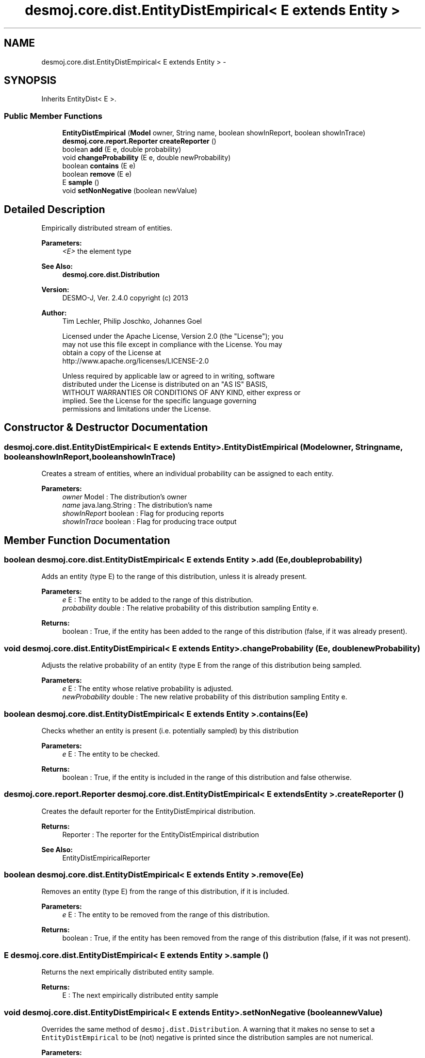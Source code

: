 .TH "desmoj.core.dist.EntityDistEmpirical< E extends Entity >" 3 "Wed Dec 4 2013" "Version 1.0" "Desmo-J" \" -*- nroff -*-
.ad l
.nh
.SH NAME
desmoj.core.dist.EntityDistEmpirical< E extends Entity > \- 
.SH SYNOPSIS
.br
.PP
.PP
Inherits EntityDist< E >\&.
.SS "Public Member Functions"

.in +1c
.ti -1c
.RI "\fBEntityDistEmpirical\fP (\fBModel\fP owner, String name, boolean showInReport, boolean showInTrace)"
.br
.ti -1c
.RI "\fBdesmoj\&.core\&.report\&.Reporter\fP \fBcreateReporter\fP ()"
.br
.ti -1c
.RI "boolean \fBadd\fP (E e, double probability)"
.br
.ti -1c
.RI "void \fBchangeProbability\fP (E e, double newProbability)"
.br
.ti -1c
.RI "boolean \fBcontains\fP (E e)"
.br
.ti -1c
.RI "boolean \fBremove\fP (E e)"
.br
.ti -1c
.RI "E \fBsample\fP ()"
.br
.ti -1c
.RI "void \fBsetNonNegative\fP (boolean newValue)"
.br
.in -1c
.SH "Detailed Description"
.PP 
Empirically distributed stream of entities\&.
.PP
\fBParameters:\fP
.RS 4
\fI<E>\fP the element type 
.RE
.PP
\fBSee Also:\fP
.RS 4
\fBdesmoj\&.core\&.dist\&.Distribution\fP
.RE
.PP
\fBVersion:\fP
.RS 4
DESMO-J, Ver\&. 2\&.4\&.0 copyright (c) 2013 
.RE
.PP
\fBAuthor:\fP
.RS 4
Tim Lechler, Philip Joschko, Johannes Go\*(4bel 
.PP
.nf
    Licensed under the Apache License, Version 2.0 (the "License"); you
    may not use this file except in compliance with the License. You may
    obtain a copy of the License at
    http://www.apache.org/licenses/LICENSE-2.0

    Unless required by applicable law or agreed to in writing, software
    distributed under the License is distributed on an "AS IS" BASIS,
    WITHOUT WARRANTIES OR CONDITIONS OF ANY KIND, either express or
    implied. See the License for the specific language governing
    permissions and limitations under the License.
.fi
.PP
 
.RE
.PP

.SH "Constructor & Destructor Documentation"
.PP 
.SS "desmoj\&.core\&.dist\&.EntityDistEmpirical< E extends \fBEntity\fP >\&.EntityDistEmpirical (\fBModel\fPowner, Stringname, booleanshowInReport, booleanshowInTrace)"
Creates a stream of entities, where an individual probability can be assigned to each entity\&.
.PP
\fBParameters:\fP
.RS 4
\fIowner\fP Model : The distribution's owner 
.br
\fIname\fP java\&.lang\&.String : The distribution's name 
.br
\fIshowInReport\fP boolean : Flag for producing reports 
.br
\fIshowInTrace\fP boolean : Flag for producing trace output 
.RE
.PP

.SH "Member Function Documentation"
.PP 
.SS "boolean desmoj\&.core\&.dist\&.EntityDistEmpirical< E extends \fBEntity\fP >\&.add (Ee, doubleprobability)"
Adds an entity (type E) to the range of this distribution, unless it is already present\&.
.PP
\fBParameters:\fP
.RS 4
\fIe\fP E : The entity to be added to the range of this distribution\&. 
.br
\fIprobability\fP double : The relative probability of this distribution sampling Entity e\&.
.RE
.PP
\fBReturns:\fP
.RS 4
boolean : True, if the entity has been added to the range of this distribution (false, if it was already present)\&. 
.RE
.PP

.SS "void desmoj\&.core\&.dist\&.EntityDistEmpirical< E extends \fBEntity\fP >\&.changeProbability (Ee, doublenewProbability)"
Adjusts the relative probability of an entity (type E from the range of this distribution being sampled\&.
.PP
\fBParameters:\fP
.RS 4
\fIe\fP E : The entity whose relative probability is adjusted\&. 
.br
\fInewProbability\fP double : The new relative probability of this distribution sampling Entity e\&. 
.RE
.PP

.SS "boolean desmoj\&.core\&.dist\&.EntityDistEmpirical< E extends \fBEntity\fP >\&.contains (Ee)"
Checks whether an entity is present (i\&.e\&. potentially sampled) by this distribution
.PP
\fBParameters:\fP
.RS 4
\fIe\fP E : The entity to be checked\&.
.RE
.PP
\fBReturns:\fP
.RS 4
boolean : True, if the entity is included in the range of this distribution and false otherwise\&. 
.RE
.PP

.SS "\fBdesmoj\&.core\&.report\&.Reporter\fP desmoj\&.core\&.dist\&.EntityDistEmpirical< E extends \fBEntity\fP >\&.createReporter ()"
Creates the default reporter for the EntityDistEmpirical distribution\&.
.PP
\fBReturns:\fP
.RS 4
Reporter : The reporter for the EntityDistEmpirical distribution 
.RE
.PP
\fBSee Also:\fP
.RS 4
EntityDistEmpiricalReporter 
.RE
.PP

.SS "boolean desmoj\&.core\&.dist\&.EntityDistEmpirical< E extends \fBEntity\fP >\&.remove (Ee)"
Removes an entity (type E) from the range of this distribution, if it is included\&.
.PP
\fBParameters:\fP
.RS 4
\fIe\fP E : The entity to be removed from the range of this distribution\&.
.RE
.PP
\fBReturns:\fP
.RS 4
boolean : True, if the entity has been removed from the range of this distribution (false, if it was not present)\&. 
.RE
.PP

.SS "E desmoj\&.core\&.dist\&.EntityDistEmpirical< E extends \fBEntity\fP >\&.sample ()"
Returns the next empirically distributed entity sample\&.
.PP
\fBReturns:\fP
.RS 4
E : The next empirically distributed entity sample 
.RE
.PP

.SS "void desmoj\&.core\&.dist\&.EntityDistEmpirical< E extends \fBEntity\fP >\&.setNonNegative (booleannewValue)"
Overrides the same method of \fCdesmoj\&.dist\&.Distribution\fP\&. A warning that it makes no sense to set a \fCEntityDistEmpirical\fP to be (not) negative is printed since the distribution samples are not numerical\&.
.PP
\fBParameters:\fP
.RS 4
\fInewValue\fP boolean : No effect\&. A warning is issued\&. 
.RE
.PP


.SH "Author"
.PP 
Generated automatically by Doxygen for Desmo-J from the source code\&.

